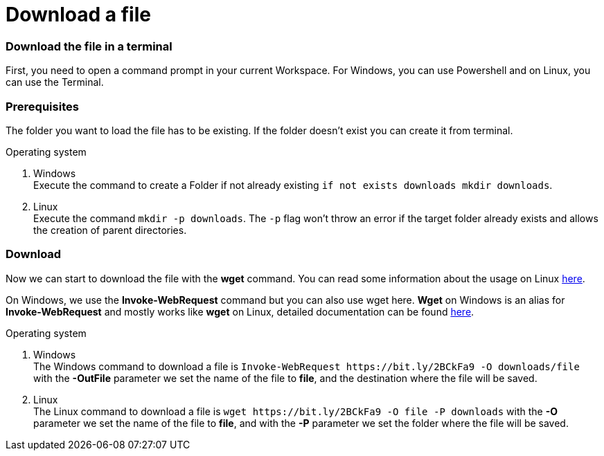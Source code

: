 Download a file
===============

Download the file in a terminal
~~~~~~~~~~~~~~~~~~~~~~~~~~~~~~~
First, you need to open a command prompt in your current Workspace. For Windows, you can use Powershell and on Linux, you can use the Terminal.

Prerequisites
~~~~~~~~~~~~~
The folder you want to load the file has to be existing. If the folder doesn't exist you can create it from terminal.

.Operating system
. Windows + 
Execute the command to create a Folder if not already existing `if not exists downloads mkdir downloads`.
. Linux + 
Execute the command `mkdir -p downloads`. The `-p` flag won't throw an error if the target folder already exists and allows the creation of parent directories.

Download
~~~~~~~~

Now we can start to download the file with the *wget* command. You can read some information about the usage on Linux https://manpages.ubuntu.com/manpages/hirsute/en/man1/wget.1.html[here].

On Windows, we use the *Invoke-WebRequest* command but you can also use wget here. *Wget* on Windows is an alias for *Invoke-WebRequest* and mostly works like *wget* on Linux, detailed documentation can be found https://docs.microsoft.com/en-us/powershell/module/microsoft.powershell.utility/invoke-webrequest?view=powershell-7.1[here].



.Operating system
. Windows + 
The Windows command to download a file is `Invoke-WebRequest https://bit.ly/2BCkFa9 -O downloads/file` with the *-OutFile* parameter we set the name of the file to *file*, and the destination where the file will be saved. 

. Linux + 
The Linux command to download a file is `wget https://bit.ly/2BCkFa9 -O file -P downloads` with the *-O* parameter we set the name of the file to *file*, and with the *-P* parameter we set the folder where the file will be saved. 
